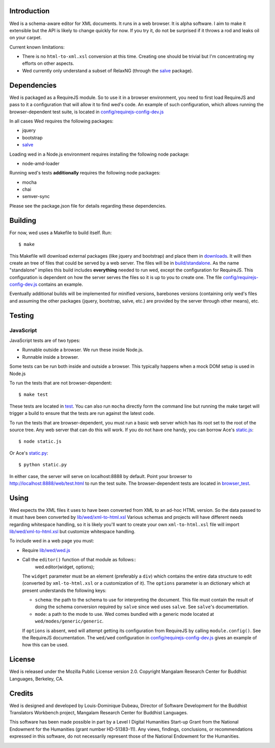 Introduction
============

Wed is a schema-aware editor for XML documents. It runs in a web
browser. It is alpha software. I aim to make it extensible but the API
is likely to change quickly for now. If you try it, do not be
surprised if it throws a rod and leaks oil on your carpet.

Current known limitations:

* There is no ``html-to-xml.xsl`` conversion at this time. Creating one
  should be trivial but I'm concentrating my efforts on other aspects.

* Wed currently only understand a subset of RelaxNG (through the
  `salve <https://github.com/mangalam-research/salve/>`_ package).

Dependencies
============

Wed is packaged as a RequireJS module. So to use it in a browser
environment, you need to first load RequireJS and pass to it a
configuration that will allow it to find wed's code. An example of
such configuration, which allows running the browser-dependent test
suite, is located in `<config/requirejs-config-dev.js>`_

In all cases Wed requires the following packages:

* jquery
* bootstrap
* `salve <https://github.com/mangalam-research/salve/>`_

Loading wed in a Node.js environment requires installing the
following node package:

* node-amd-loader

Running wed's tests **additionally** requires the following node
packages:

* mocha
* chai
* semver-sync

Please see the package.json file for details regarding these
dependencies.

Building
========

For now, wed uses a Makefile to build itself. Run::

    $ make

This Makefile will download external packages (like jquery and
bootstrap) and place them in `<downloads>`_. It will then create an
tree of files that could be served by a web server. The files will be
in `<build/standalone>`_. As the name "standalone" implies this build
includes **everything** needed to run wed, except the configuration
for RequireJS. This configuration is dependent on how the server
serves the files so it is up to you to create one. The file
`<config/requirejs-config-dev.js>`_ contains an example.

Eventually additional builds will be implemented for minified
versions, barebones versions (containing only wed's files and assuming
the other packages (jquery, bootstrap, salve, etc.) are provided by
the server through other means), etc.

Testing
=======

JavaScript
----------

JavaScript tests are of two types:

* Runnable outside a browser. We run these inside Node.js.

* Runnable inside a browser.

Some tests can be run both inside and outside a browser. This
typically happens when a mock DOM setup is used in Node.js

To run the tests that are not browser-dependent::

    $ make test

These tests are located in `<test>`_. You can also run ``mocha`` directly
form the command line but running the make target will trigger a build
to ensure that the tests are run against the latest code.

To run the tests that are browser-dependent, you must run a basic web
server which has its root set to the root of the source tree. Any web
server that can do this will work. If you do not have one handy, you
can borrow Ace's `static.js
<https://raw.github.com/ajaxorg/ace/master/static.js>`_::

    $ node static.js

Or Ace's `static.py
<https://raw.github.com/ajaxorg/ace/master/static.py>`_::

    $ python static.py

In either case, the server will serve on localhost:8888 by
default. Point your browser to
`<http://localhost:8888/web/test.html>`_ to run the test suite. The
browser-dependent tests are located in `<browser_test>`_.

Using
=====

Wed expects the XML files it uses to have been converted from XML to
an ad-hoc HTML version. So the data passed to it must have been
converted by `<lib/wed/xml-to-html.xsl>`_ Various schemas and projects
will have different needs regarding whitespace handling, so it is
likely you'll want to create your own ``xml-to-html.xsl`` file will
import `<lib/wed/xml-to-html.xsl>`_ but customize whitespace handling.

To include wed in a web page you must:

* Require `<lib/wed/wed.js>`_

* Call the ``editor()`` function of that module as follows::
    wed.editor(widget, options);

  The ``widget`` parameter must be an element (preferably a ``div``) which
  contains the entire data structure to edit (converted by
  ``xml-to-html.xsl`` or a customization of it). The ``options`` parameter
  is an dictionary which at present understands the following keys:

  + ``schema``: the path to the schema to use for interpreting the
    document. This file must contain the result of doing the schema
    conversion required by ``salve`` since wed uses ``salve``. See
    ``salve``'s documentation.

  + ``mode``: a path to the mode to use. Wed comes bundled with a
    generic mode located at ``wed/modes/generic/generic``.

  If ``options`` is absent, wed will attempt getting its configuration
  from RequireJS by calling ``module.config()``. See the RequireJS
  documentation. The ``wed/wed`` configuration in
  `<config/requirejs-config-dev.js>`_ gives an example of how this can
  be used.

License
=======

Wed is released under the Mozilla Public License version
2.0. Copyright Mangalam Research Center for Buddhist Languages,
Berkeley, CA.

Credits
=======

Wed is designed and developed by Louis-Dominique Dubeau, Director of
Software Development for the Buddhist Translators Workbench project,
Mangalam Research Center for Buddhist Languages.

.. image:: https://secure.gravatar.com/avatar/7fc4e7a64d9f789a90057e7737e39b2a
   :target: http://www.mangalamresearch.org/

This software has been made possible in part by a Level I Digital
Humanities Start-up Grant from the National Endowment for the
Humanities (grant number HD-51383-11). Any views, findings,
conclusions, or recommendations expressed in this software, do not
necessarily represent those of the National Endowment for the
Humanities.

.. image:: http://www.neh.gov/files/neh_logo_horizontal_rgb.jpg
   :target: http://www.neh.gov/

..  LocalWords:  API html xml xsl wed's config jquery js chai semver
..  LocalWords:  json minified localhost
